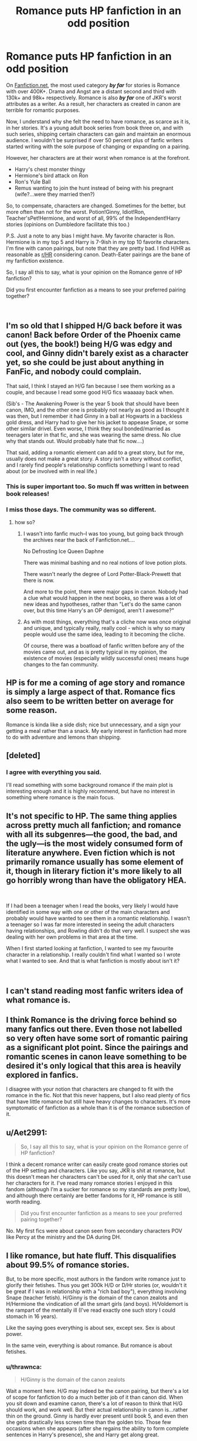#+TITLE: Romance puts HP fanfiction in an odd position

* Romance puts HP fanfiction in an odd position
:PROPERTIES:
:Score: 63
:DateUnix: 1544750775.0
:DateShort: 2018-Dec-14
:FlairText: Discussion
:END:
On [[https://Fanfiction.net][Fanfiction.net]], the most used category */by far/* for stories is Romance with over 400K+. Drama and Angst are a distant second and third with 130k+ and 98k+ respectively. Romance is also */by far/* one of JKR's worst attributes as a writer. As a result, her characters as created in canon are terrible for romantic purposes.

Now, I understand why she felt the need to have romance, as scarce as it is, in her stories. It's a young adult book series from book three on, and with such series, shipping certain characters can gain and maintain an enormous audience. I wouldn't be surprised if over 50 percent plus of fanfic writers started writing with the sole purpose of changing or expanding on a pairing.

However, her characters are at their worst when romance is at the forefront.

- Harry's chest monster thingy
- Hermione's bird attack on Ron
- Ron's Yule Ball
- Remus wanting to join the hunt instead of being with his pregnant (wife?...were they married then?)

So, to compensate, characters are changed. Sometimes for the better, but more often than not for the worst. Potion!Ginny, Idiot!Ron, Teacher'sPet!Hermione, and worst of all, 99% of the Independent!Harry stories (opinions on Dumbledore facilitate this too.)

P.S. Just a note to any bias I might have. My favorite character is Ron. Hermione is in my top 5 and Harry is 7-9ish in my top 10 favorite characters. I'm fine with canon pairings, but note that they are pretty bad. I find H/HR as reasonable as [[/r/HR][r/HR]] considering canon. Death-Eater pairings are the bane of my fanfiction existence.

So, I say all this to say, what is your opinion on the Romance genre of HP fanfiction?

Did you first encounter fanfiction as a means to see your preferred pairing together?

​


** I'm so old that I shipped H/G back before it was canon! Back before Order of the Phoenix came out (yes, the book!) being H/G was edgy and cool, and Ginny didn't barely exist as a character yet, so she could be just about anything in FanFic, and nobody could complain.

That said, I think I stayed an H/G fan because I see them working as a couple, and because I read some good H/G fics waaaaay back when.

(Sib's - The Awakening Power is the year 5 book that should have been canon, IMO, and the other one is probably not nearly as good as I thought it was then, but I remember it had Ginny in a ball at Hogwarts in a backless gold dress, and Harry had to give her his jacket to appease Snape, or some other similar drivel. Even worse, I think they soul bonded/married as teenagers later in that fic, and she was wearing the same dress. No clue why that stands out. Would probably hate that fic now....)

That said, adding a romantic element can add to a great story, but for me, usually does not make a great story. A story isn't a story without conflict, and I rarely find people's relationship conflicts something I want to read about (or be involved with in real life.)
:PROPERTIES:
:Score: 37
:DateUnix: 1544762113.0
:DateShort: 2018-Dec-14
:END:

*** This is super important too. So much ff was written in between book releases!
:PROPERTIES:
:Author: stealthxstar
:Score: 11
:DateUnix: 1544792676.0
:DateShort: 2018-Dec-14
:END:


*** I miss those days. The community was so different.
:PROPERTIES:
:Author: 360Saturn
:Score: 5
:DateUnix: 1544799614.0
:DateShort: 2018-Dec-14
:END:

**** how so?
:PROPERTIES:
:Author: elizabater
:Score: 1
:DateUnix: 1544828480.0
:DateShort: 2018-Dec-15
:END:

***** I wasn't into fanfic much--I was too young, but going back through the archives near the back of Fanfiction.net....

No Defrosting Ice Queen Daphne

There was minimal bashing and no real notions of love potion plots.

There wasn't nearly the degree of Lord Potter-Black-Prewett that there is now.

And more to the point, there were major gaps in canon. Nobody had a clue what would happen in the next books, so there was a lot of new ideas and hypotheses, rather than "Let's do the same canon over, but this time Harry's an OP demigod, aren't I awesome?"
:PROPERTIES:
:Author: CryptidGrimnoir
:Score: 7
:DateUnix: 1544830831.0
:DateShort: 2018-Dec-15
:END:


***** As with most things, everything that's a cliche now was once original and unique, and typically really, really cool - which is why so many people would use the same idea, leading to it becoming the cliche.

Of course, there was a boatload of fanfic written before any of the movies came out, and as is pretty typical in my opinion, the existence of movies (especially wildly successful ones) means huge changes to the fan community.
:PROPERTIES:
:Score: 1
:DateUnix: 1544918357.0
:DateShort: 2018-Dec-16
:END:


** HP is for me a coming of age story and romance is simply a large aspect of that. Romance fics also seem to be written better on average for some reason.

Romance is kinda like a side dish; nice but unnecessary, and a sign your getting a meal rather than a snack. My early interest in fanfiction had more to do with adventure and lemons than shipping.
:PROPERTIES:
:Author: Thsle
:Score: 22
:DateUnix: 1544769446.0
:DateShort: 2018-Dec-14
:END:


** [deleted]
:PROPERTIES:
:Score: 42
:DateUnix: 1544751967.0
:DateShort: 2018-Dec-14
:END:

*** I agree with everything you said.

I'll read something with some background romance if the main plot is interesting enough and it is highly recommend, but have no interest in something where romance is the main focus.
:PROPERTIES:
:Author: prism1234
:Score: 5
:DateUnix: 1544794361.0
:DateShort: 2018-Dec-14
:END:


** It's not specific to HP. The same thing applies across pretty much all fanfiction; and romance with all its subgenres---the good, the bad, and the ugly---is the most widely consumed form of literature anywhere. Even fiction which is not primarily romance usually has some element of it, though in literary fiction it's more likely to all go horribly wrong than have the obligatory HEA.

​

If I had been a teenager when I read the books, very likely I would have identified in some way with one or other of the main characters and probably would have wanted to see them in a romantic relationship. I wasn't a teenager so I was far more interested in seeing the adult characters having relationships, and Rowling didn't do that very well. I suspect she was dealing with her own problems in that area at the time.

When I first started looking at fanfiction, I wanted to see my favourite character in a relationship. I really couldn't find what I wanted so I wrote what I wanted to see. And that is what fanfiction is mostly about isn't it?

​
:PROPERTIES:
:Author: booksandpots
:Score: 10
:DateUnix: 1544783663.0
:DateShort: 2018-Dec-14
:END:


** I can't stand reading most fanfic writers idea of what romance is.
:PROPERTIES:
:Author: richardwhereat
:Score: 15
:DateUnix: 1544758378.0
:DateShort: 2018-Dec-14
:END:


** I think Romance is the driving force behind so many fanfics out there. Even those not labelled so very often have some sort of romantic pairing as a significant plot point. Since the pairings and romantic scenes in canon leave something to be desired it's only logical that this area is heavily explored in fanfics.

I disagree with your notion that characters are changed to fit with the romance in the fic. Not that this never happens, but I also read plenty of fics that have little romance but still have heavy changes to characters. It's more symptomatic of fanfiction as a whole than it is of the romance subsection of it.
:PROPERTIES:
:Author: MartDiamond
:Score: 7
:DateUnix: 1544776198.0
:DateShort: 2018-Dec-14
:END:


** u/Aet2991:
#+begin_quote
  So, I say all this to say, what is your opinion on the Romance genre of HP fanfiction?
#+end_quote

I think a decent romance writer can easily create good romance stories out of the HP setting and characters. Like you say, JKR is shit at romance, but this doesn't mean her characters can't be used for it, only that /she/ can't use her characters for it. I've read many romance stories I enjoyed in this fandom (although I'm a sucker for romance so my standards are pretty low), and although there certainly are better fandoms for it, HP romance is still worth reading.

#+begin_quote
  Did you first encounter fanfiction as a means to see your preferred pairing together?
#+end_quote

No. My first fics were about canon seen from secondary characters POV like Percy at the ministry and the DA during DH.
:PROPERTIES:
:Author: Aet2991
:Score: 7
:DateUnix: 1544792751.0
:DateShort: 2018-Dec-14
:END:


** I like romance, but hate fluff. This disqualifies about 99.5% of romance stories.

But, to be more specific, most authors in the fandom write romance just to glorify their fetishes. Thus you get 300k H/D or D/Hr stories (or, wouldn't it be great if I was in relationship with a "rich bad boy"), everything involving Snape (teacher fetish). H/Ginny is the domain of the canon zealots and H/Hermione the vindication of all the smart girls (and boys). H/Voldemort is the rampart of the mentally ill (I've read exactly one such story I could stomach in 16 years).

Like the saying goes everything is about sex, except sex. Sex is about power.

In the same vein, everything is about romance. But romance is about fetishes.
:PROPERTIES:
:Author: T0lias
:Score: 21
:DateUnix: 1544758608.0
:DateShort: 2018-Dec-14
:END:

*** u/thrawnca:
#+begin_quote
  H/Ginny is the domain of the canon zealots
#+end_quote

Wait a moment here. H/G may indeed be the canon pairing, but there's a lot of scope for fanfiction to do a much better job of it than canon did. When you sit down and examine canon, there's a lot of reason to think that H/G should work, and work well. But their actual relationship in canon is...rather thin on the ground. Ginny is hardly ever present until book 5, and even then she gets drastically less screen time than the golden trio. Those few occasions when she appears (after she regains the ability to form complete sentences in Harry's presence), she and Harry get along great.

All H/G really needs is for more Ginny to appear.
:PROPERTIES:
:Author: thrawnca
:Score: 24
:DateUnix: 1544765384.0
:DateShort: 2018-Dec-14
:END:

**** u/time-lord:
#+begin_quote
  Ginny is hardly ever present until book 5
#+end_quote

She might not be present, but she's actually mentioned quite a lot, always in Harry's peripheral, starting with book 1. Far more than someone like Luna, who appears out of nowhere.
:PROPERTIES:
:Author: time-lord
:Score: 6
:DateUnix: 1544795749.0
:DateShort: 2018-Dec-14
:END:

***** I'm not sure whether or not you're agreeing with me? If your point is that Harry/Ginny is more reasonable than Harry/Luna, then sure, I can see that.

On the whole, "frequently mentioned but rarely seen" seems to support my point that H/G is reasonable but needs Ginny to be more present.
:PROPERTIES:
:Author: thrawnca
:Score: 5
:DateUnix: 1544819151.0
:DateShort: 2018-Dec-14
:END:


**** I think the point T0lias is trying to make is that pure Harry/Ginny ships often stick very closely to canon. For example, you will have trouble finding one where Hermione isn't shipping with Ron (excluding Hermione bashing and Death Eater ships). There's the odd Lord Potter story, but far fewer than in other pairings.

Meanwhile you probably won't find many Harry/Pansy stories true to the canon spirt. To give you an example I have experienced with that ship, if there's even the possibility of Harry having more than one wife, he is expected to take it. I didn't get a single review suggesting that he should keep things monogamous in "Accidentally Married", which honestly surprised me.
:PROPERTIES:
:Author: Hellstrike
:Score: 6
:DateUnix: 1544771939.0
:DateShort: 2018-Dec-14
:END:


*** wait who's D in H/D
:PROPERTIES:
:Author: bash32
:Score: 1
:DateUnix: 1544810647.0
:DateShort: 2018-Dec-14
:END:

**** Draco
:PROPERTIES:
:Author: HalpMe100
:Score: 1
:DateUnix: 1544829876.0
:DateShort: 2018-Dec-15
:END:


** Just like every other category of fanfiction, you get about 10% good, 20% blah/okay, and 70% crap. I've seen good romance done, with canon personalities even, it (often) only takes minor tweaking to put two characters together and explore their relationship.
:PROPERTIES:
:Author: JustRuss79
:Score: 5
:DateUnix: 1544797720.0
:DateShort: 2018-Dec-14
:END:

*** Pretty sure it's higher than 70%. Sturgeon's Law predicts 90%, and I think it was originally devised for professionally published stuff.

There are over 800k Harry Potter stories just on FFN. If 10% were genuinely good, that's 80000 good stories, and I'm just not convinced that the number is that high. I think 1% is generous.
:PROPERTIES:
:Author: thrawnca
:Score: 2
:DateUnix: 1544965464.0
:DateShort: 2018-Dec-16
:END:

**** I was being too generous.
:PROPERTIES:
:Author: JustRuss79
:Score: 1
:DateUnix: 1545016411.0
:DateShort: 2018-Dec-17
:END:


** There's are three kinds of romances in my books (figuratively):

- Anything below 10k words. You know what you are getting into, most stories in that range are either very fluffy or humorous. Not a lot of literary value, but it will make you feel good.

- Longer stories with a romantic subplot. Those can add a lot of value since they show a different side of the protagonists and can be very useful to relax the pace. As long as the romance stays a subplot (but more prominent than in canon), those are very enjoyable.

- Longer stories focused on romance. There are a few good ones in this category, but most suck because they need a lot of fabricated drama to fill the pages and draw things out. Everything is often over the top, people swear undying love at age 13, get married at 14 and similar stuff.

I'm a fan of the first two categories, but while a story without romance feels shallow, just romance feels like nothing important is happening.
:PROPERTIES:
:Author: Hellstrike
:Score: 12
:DateUnix: 1544773154.0
:DateShort: 2018-Dec-14
:END:


** The main thing that bothers me is the unrealisticness of it. Yes I know it's fanfiction, but I would love to read a fic where an adult Harry meets someone and falls in love, because, let's be honest, how many of you married your grade-school sweetheart? Probably very few, yet most teenaged writers are making their characters have life long bonds at the age of 12 and 13. I can see a romance forming during their last year, or during their first few years out of school that makes more sense, because I think there are more highschool/college sweetheart marriages make more sense, like Lily and James in canon.
:PROPERTIES:
:Author: mannd1068
:Score: 3
:DateUnix: 1544799226.0
:DateShort: 2018-Dec-14
:END:

*** It's because above all else the romance genre is about wish fulfillment.
:PROPERTIES:
:Author: Hellothere_1
:Score: 6
:DateUnix: 1544802650.0
:DateShort: 2018-Dec-14
:END:


*** Well, how many kids survive what Harry and his friends go through? If I can swallow magical adventures in school, I can swallow marrying your teenage sweetheart as well - and the latter is not unheard of in the real world.
:PROPERTIES:
:Author: Starfox5
:Score: 5
:DateUnix: 1544808110.0
:DateShort: 2018-Dec-14
:END:


*** Unfortunately linkffn(Grow Young With Me) is incomplete, but there's enough to be worth a read.

The summary doesn't really do it justice imo; I think it's important to know that this is Harry x OC, where Harry is raising his three children after being widowed.
:PROPERTIES:
:Author: thrawnca
:Score: 1
:DateUnix: 1544965162.0
:DateShort: 2018-Dec-16
:END:

**** [[https://www.fanfiction.net/s/11111990/1/][*/Grow Young with Me/*]] by [[https://www.fanfiction.net/u/997444/Taliesin19][/Taliesin19/]]

#+begin_quote
  He always sat there, just staring out the window. The nameless man with sad eyes. He bothered no one, and no one bothered him. Until now, that is. Abigail Waters knew her curiosity would one day be the death of her...but not today. Today it would give her life instead.
#+end_quote

^{/Site/:} ^{fanfiction.net} ^{*|*} ^{/Category/:} ^{Harry} ^{Potter} ^{*|*} ^{/Rated/:} ^{Fiction} ^{T} ^{*|*} ^{/Chapters/:} ^{25} ^{*|*} ^{/Words/:} ^{198,673} ^{*|*} ^{/Reviews/:} ^{1,372} ^{*|*} ^{/Favs/:} ^{3,402} ^{*|*} ^{/Follows/:} ^{4,358} ^{*|*} ^{/Updated/:} ^{5/20} ^{*|*} ^{/Published/:} ^{3/14/2015} ^{*|*} ^{/id/:} ^{11111990} ^{*|*} ^{/Language/:} ^{English} ^{*|*} ^{/Genre/:} ^{Family/Romance} ^{*|*} ^{/Characters/:} ^{Harry} ^{P.,} ^{OC} ^{*|*} ^{/Download/:} ^{[[http://www.ff2ebook.com/old/ffn-bot/index.php?id=11111990&source=ff&filetype=epub][EPUB]]} ^{or} ^{[[http://www.ff2ebook.com/old/ffn-bot/index.php?id=11111990&source=ff&filetype=mobi][MOBI]]}

--------------

*FanfictionBot*^{2.0.0-beta} | [[https://github.com/tusing/reddit-ffn-bot/wiki/Usage][Usage]]
:PROPERTIES:
:Author: FanfictionBot
:Score: 1
:DateUnix: 1544965211.0
:DateShort: 2018-Dec-16
:END:


** I think it would be strange if romance never come up, it's a part of coming of age story. But I am glad it's not playing a bigger part, I don't think there is much more place for it.

Why do you think characters are terrible for romance? They are pretty normal people. I think it's rather realistic that people's flaws come out romantic context, I see it all the time in rl. The feelings are high, a lot is at stake, stress and pressure makes people crack. Books are about teenagers at war, who would expect them to be mature?

I think JK does a better job in the books than 99.9% of fanfic writers at it. Most people just take the setting and basic outline of the characters and use them to play out their fantasies.
:PROPERTIES:
:Author: pdv190
:Score: 8
:DateUnix: 1544763665.0
:DateShort: 2018-Dec-14
:END:

*** Eh, if Rowling was writing anything close to reality, the monster would not be in his chest but lower. And as BWL and later on Chosen One, he'd be drowning in girls throwing themselves at him. It doesn't really fit the narrative theme, but that's what would happen to someone just one step short of Jesus in a school with basically no adult supervision.

Wish fulfillment in fanfics isn't great, but most are still an improvement over canon because at least the characters don't feel like monks. Of course, I could do without declarations of undying love at 13, but that's still better than pretending that underage sex doesn't exist.
:PROPERTIES:
:Author: Hellstrike
:Score: 7
:DateUnix: 1544772228.0
:DateShort: 2018-Dec-14
:END:

**** Oh, yes. I loathe it when British kids act as if they were the ideal of the Puritan Bible Belt, chaste until marriage (which, of course, happens during school anyway...)
:PROPERTIES:
:Author: Starfox5
:Score: 5
:DateUnix: 1544790155.0
:DateShort: 2018-Dec-14
:END:


**** For JKR herself, I suspect it's because she started out writing for middle grades and wanted to keep it PG. And to some extent, she did seem to want to uphold culturally Christian ideals.

When fanfics go that route, though, I have to wonder if it's partially because a lot of fanfic authors are American, and Americans (and American laws in some states) are skittish about underage sex.
:PROPERTIES:
:Author: TheWhiteSquirrel
:Score: 3
:DateUnix: 1544814296.0
:DateShort: 2018-Dec-14
:END:


**** I dunno, I am glad we have been spared reading about teenage sex.

Harry has at least two fan girls. But the celebrity worship wears off in close quarters and he also had a lot of negative publicity. And how many women do you think Jesus had?

Howarts doesn't overseers. They have portraits, and basically invisible elves who I am sure report straight to teachers. Also magic. There could be a taboo of sort on the grounds, when something frisky happens Filch has an alarm go off or smth.
:PROPERTIES:
:Author: pdv190
:Score: 3
:DateUnix: 1544799536.0
:DateShort: 2018-Dec-14
:END:

***** u/Deathcrow:
#+begin_quote
  And how many women do you think Jesus had?
#+end_quote

Probably a lot. Gurus/"Prophets" often take advantage of the impressionable (often quite young) women around them.
:PROPERTIES:
:Author: Deathcrow
:Score: 4
:DateUnix: 1544800774.0
:DateShort: 2018-Dec-14
:END:

****** That's an off topic, but if you assume he was a real person then you are probably right. But if we take Jesus for what he was meant to symbolize, then he should have been celibate, being unmarried and not a sinner.
:PROPERTIES:
:Author: pdv190
:Score: -1
:DateUnix: 1544805364.0
:DateShort: 2018-Dec-14
:END:

******* Isn't there some evidence that he was married to one of his female followers?
:PROPERTIES:
:Author: Hellstrike
:Score: 2
:DateUnix: 1544813042.0
:DateShort: 2018-Dec-14
:END:


***** Obviously, I am not asking for explicit stuff, but there is a lot of room between "People /snog/ their girlfriends in broom closets" and porn, even in the age group books 4-7 were intended for. Pretending it does not exist takes away some realism and credibility. Hell, use the "fade to black" technique once the clothes come off, but depicting the Hogwarts students as ideals of the "puritan bible belt" (thanks Starfox) does them a great injustice.

#+begin_quote
  basically invisible elves who I am sure report straight to teachers. Also magic. There could be a taboo of sort on the grounds, when something frisky happens Filch has an alarm go off or smth.
#+end_quote

That is just your assumption. And a rather questionable one since there is a need for prefects to patrol the castle. Of course House Elves would be able to go full Gestapo on the castle, but no one ever thinks of using them to their full capabilities.

#+begin_quote
  And how many women do you think Jesus had?
#+end_quote

I am not going to discuss religion in [[/r/HPfanfiction]] .
:PROPERTIES:
:Author: Hellstrike
:Score: 3
:DateUnix: 1544801227.0
:DateShort: 2018-Dec-14
:END:

****** I was not saying that house elves follow people around, just pointing out that that there is more supervision and ways to supervise in Hogwarts than any other school.

"I am not asking for explicit stuff" Then I don't really see your point. There are lot's of allusions to the sexual stuff in the books. They are less explicit than "clothes comes off", but one can reasonably assume it's more than snogging if desired.

And I wasn't inviting you to discuss religion, just thought your analogy was rather strange.
:PROPERTIES:
:Author: pdv190
:Score: 6
:DateUnix: 1544804963.0
:DateShort: 2018-Dec-14
:END:

******* Because it makes the relationships feel more realistic and believable instead of everyone acting like snogging is all you can do. It adds immersion and depth to interpersonal relationships without sacrificing much.

Hogwarts would also be a haven for casual sex, something completely ignored by the books.
:PROPERTIES:
:Author: Hellstrike
:Score: 6
:DateUnix: 1544806543.0
:DateShort: 2018-Dec-14
:END:

******** Quote from the book: "But I must say, Ginevra's dress is far too low cut." Ginny glanced around, grinning, winked at Harry, then quickly faced the front again. Harry's mind wandered a long way from the marquee, back to the afternoons spent alone with Ginny in lonely parts of the school grounds."

Is that not enough? There are other hints. I think it's enough and I am honestly glad JK didn't write about Hogwarts, the casual sex heaven.

Also plenty people didn't have sex at school, Harry whom we follow around can be one of them. Maybe he is just not a casual sex guy, just like Jesus.
:PROPERTIES:
:Author: pdv190
:Score: 1
:DateUnix: 1544807496.0
:DateShort: 2018-Dec-14
:END:

********* Wow, one lewd thought, that's almost what a regular person is like... ^{^{/S}}

Seriously, they aren't even dating at that point, so counting it as part of the romantic arc stretches it rather thin.

I wouldn't have minded mentions of casual sex, even if they were just vague (eg An hour later, when Angelina returned to the common room walking oddly, Hermione was still not done correcting Harry's essey and he realised that it would probably be faster to start anew).
:PROPERTIES:
:Author: Hellstrike
:Score: 3
:DateUnix: 1544809228.0
:DateShort: 2018-Dec-14
:END:

********** It's from DH, after they broke up already. And that's not a single thought, it's a thought that was shown to the readers for a reason. And you know being subtle, instead of "walking oddly" lol. I am really glad Rowling didn't write that, honestly. Yuck.
:PROPERTIES:
:Author: pdv190
:Score: 7
:DateUnix: 1544812979.0
:DateShort: 2018-Dec-14
:END:

*********** u/Hellstrike:
#+begin_quote
  And you know being subtle, instead of "walking oddly" lol. I really glad Rowling didn't write that, honestly. Yuck.
#+end_quote

I certainly hope that someone publishing a book would take more effort than me when I'm waiting at the checkout of a supermarket.
:PROPERTIES:
:Author: Hellstrike
:Score: 3
:DateUnix: 1544813272.0
:DateShort: 2018-Dec-14
:END:

************ +I see you've never heard of 50 shades.+ You are arguing for more explicit stuff in the books, I thought it was an example of what you wanted.
:PROPERTIES:
:Author: pdv190
:Score: 4
:DateUnix: 1544813912.0
:DateShort: 2018-Dec-14
:END:

************* The general direction yes, that particular example no.
:PROPERTIES:
:Author: Hellstrike
:Score: 1
:DateUnix: 1544814364.0
:DateShort: 2018-Dec-14
:END:


** This shouldn't come as a surprise. Most fanfiction is written by women. Women like to read about Romance/Drama/Angst.

Romance is the biggest genre in literature.
:PROPERTIES:
:Author: HalpMe100
:Score: 4
:DateUnix: 1544794027.0
:DateShort: 2018-Dec-14
:END:

*** Could you generalize a little less please? i am female and pretty much hate romance and angst.

edit: for real, its like when i enter a book store and immediately know i will ignore the shelf with so called womens fiction. And pretty much all of my female friends share my opinion...
:PROPERTIES:
:Author: natus92
:Score: 5
:DateUnix: 1544802240.0
:DateShort: 2018-Dec-14
:END:

**** As as of 2017 it's tied for 2nd place with Suspense/Thrillers (Drama and Angst) as most books sold within that year. The only thing above those two genres is General Fiction. So, children's books and YA novels probably falls into this category (especially considering all of these YA novels keep geeting grenlit into movies and tv series).

In any case, I've never said anything was wrong with romance novels. Just like every other genre there's hit or misses. Just due to the amount of it being written in fanfiction you're far more likely to encounter misses. Or catnip. Depends on what your preference is and how much you're willing to let slide.
:PROPERTIES:
:Author: HalpMe100
:Score: 1
:DateUnix: 1544831234.0
:DateShort: 2018-Dec-15
:END:

***** I didnt deny that romance is a pretty popular genre and also didnt claim that romance is inherently inferior, I just disliked your generalisation.
:PROPERTIES:
:Author: natus92
:Score: 1
:DateUnix: 1544832179.0
:DateShort: 2018-Dec-15
:END:

****** It's not so much generalization as it is a proven statistical fact. Didn't even say all. I said most.

The most recent statistic I was able to view (2013) it had the majority of romance readers being married (59%) and 84% being female and 16% being male. That would constitute most, given the context.

I also happen to be in the latter category (Most assuredly not married though). I read romance occasionally because I know it's a fantasy. It's not real or conducive to an actual functional relationship, but it's a nice daydream.
:PROPERTIES:
:Author: HalpMe100
:Score: 1
:DateUnix: 1544833423.0
:DateShort: 2018-Dec-15
:END:

******* lets say its a tendency. you said women like romance, not most women like romance. although i guess that can be interpreted as there are women who like romance.
:PROPERTIES:
:Author: natus92
:Score: 0
:DateUnix: 1544834525.0
:DateShort: 2018-Dec-15
:END:

******** I mean, if that helps you sure.
:PROPERTIES:
:Author: HalpMe100
:Score: 2
:DateUnix: 1544836679.0
:DateShort: 2018-Dec-15
:END:


** I like them, and usually I read romance because that's what my friends usually recommend. If there's some mystery-plot, even better, its good mix.
:PROPERTIES:
:Author: worst_hero
:Score: 2
:DateUnix: 1544785623.0
:DateShort: 2018-Dec-14
:END:


** Isn't that exactly the strength of, and a reason behind the popularity of, fanfiction? Plugging the gaps, so to speak.
:PROPERTIES:
:Author: 360Saturn
:Score: 2
:DateUnix: 1544799563.0
:DateShort: 2018-Dec-14
:END:


** I don't agree with some of your statements, so I need to address them first.

#+begin_quote
  However, her characters are at their worst when romance is at the forefront.

  Harry's chest monster thingy

  Hermione's bird attack on Ron

  Ron's Yule Ball

  Remus wanting to join the hunt instead of being with his pregnant (wife?...were they married then?)
#+end_quote

Do any of these examples really count as romance? Maybe we work under different definitions of the word, but IMHO Rowlings attempts at romance are bad because she doesn't bother to write the actual romance: The things you listed are just the climaxes of what could be a romantic subplot, but without the actual romance leading up to them having been written. I have a hard time to qualify them as romance (though I admit that I don't know how else to describe them... it's just bad). They feel like very generic token gestures.

#+begin_quote
  So, to compensate, characters are changed.
#+end_quote

How is that in any way particular to romance? Characters are warped and changed in all genres of fanfiction. I would disagree with the idea that romance fics have a higher propensity towards changing characters.

#+begin_quote
  99% of the Independent!Harry stories (opinions on Dumbledore facilitate this too.)
#+end_quote

This doesn't mesh with my experience with indie!Harry fics at all. They are usually written as power fantasies by boys/men and any women Harry *conquers* along the way are mostly window dressing.

I would really like to see an example of a indie!Harry fic that you would classify as a romance?

I'd almost go as far as to say that the concepts are fundamentally incompatible. Independence doesn't mesh well with romance (committed relationships means giving up independence). Connecting this to the previous point I addressed: Independent Harry isn't changed towards independence in order to facilitate romance.

#+begin_quote
  P.S. Just a note to any bias I might have. My favorite character is Ron
#+end_quote

Oh god... I'm not surprised then that our thinking seems so diametrically opposed.

#+begin_quote
  Hermione is in my top 5 and Harry is 7-9ish in my top 10 favorite characters.
#+end_quote

Staggering. I have a hard time coming up with 7 characters that I *really* like. Most of everyone else I have some kind of reservations about or they have very minor roles that I couldn't say one way or another.

#+begin_quote
  So, I say all this to say, what is your opinion on the Romance genre of HP fanfiction?
#+end_quote

Well... I don't have much of an opinion about a very mainstream genre of literature. I also don't find the quantity of romance fics very surprising for the following reasons (some of which you touched on):

(a) HP fanfiction has a large percentage of female readers and authors. Girls like romance.

(b) Most of the movie actors are conventionally attractive

(c) Rowling's romance writing was either bad or nonexisting. Writing better romance (or any romance at all, I still believe that the HP novels don't really have any romance) is a way to cope and alleviate frustration.

(d) The canon pairings are bad conceptually (distinct point from the previous one)

(e) Porn with plot; 50 shades of gray; erotica
:PROPERTIES:
:Author: Deathcrow
:Score: 3
:DateUnix: 1544799186.0
:DateShort: 2018-Dec-14
:END:

*** u/deleted:
#+begin_quote
  Do any of these examples really count as romance? Maybe we work under different definitions of the word
#+end_quote

The examples I listed aren't examples of romance per se. They're more so actions that the characters do that are fueled by their canon pairing counterpart, and they rarely ever come out good.

#+begin_quote
  This doesn't mesh with my experience with indie!Harry fics at all. They are usually written as power fantasies by boys/men and any women Harry *conquers* along the way are mostly window dressing.
#+end_quote

Point. To be honest, Harry is changed so much in fanfiction that it was hard for me to give a certain caricature of his.

#+begin_quote
  How is that in any way particular to romance? Characters are warped and changed in all genres of fanfiction. I would disagree with the idea that romance fics have a higher propensity towards changing characters.
#+end_quote

I would disagree with your disagreement. I do agree that characters are changed in other genres. I just find that making a powerful adventure trio or a post war angst trio is just much easier for me to read personally than a romantic one. They're examples of power and angst in the books that fanfic authors can write that I could read and still identify with the canon characters. Even if they make them stronger or put the angst up to 11. Romance was just so bad in canon that the characters would need an overhaul of the canon personalities more than other genres.

​

​
:PROPERTIES:
:Score: 3
:DateUnix: 1544801191.0
:DateShort: 2018-Dec-14
:END:

**** u/Deathcrow:
#+begin_quote
  I just find that making a powerful adventure trio or a post war angst trio is just much easier for me to read personally than a romantic one. They're examples of power and angst in the books that fanfic authors can write that I could read and still identify with the canon characters.
#+end_quote

I hope you do realize that your argument from personal incredulity doesn't really count. I'm not big into romance myself and also can better relate to characters in stories that focus less on the romantic, but that's hardly relevant.

#+begin_quote
  Even if they make them stronger or put the angst up to 11. Romance was just so bad in canon that the characters would need an overhaul of the canon personalities more than other genres.
#+end_quote

Okay. I think we can find some common ground. As [[/u/Hellstrike]] has pointed out elsewhere in this thread: The characters in canon act like monks. So yes, if you want to write any kind of romance you first have to turn them from asexual robots into human beings. This 'baseline' change is unavoidable and has to be done for all romance fics.

I don't find this to be a very big change or one that is in any way hard to swallow.

In other fanfic "genres" we have changes like...

Indie!Harry: Hermione and Ron have been stealing Harry's money and just pretending to be friends with him. Harry swears revenge and also embarrasses an incompetent Dumbledore in a verbal sparring match, monologueing his opposition into submission.

or

Dark!Harry: Harry who is "Dumbledore's man" in canon, decides to instead torture, murder and kill innocent people, because he's edgy now.

in comparison to

Romance: Harry has a crush on Daphne Greengrass in 6th year because she's hot.

Even something really far out there like Dramione isn't as ridiculous as some of the other stuff that exists outside of romance fics. But maybe I just grant romance a lot of leeway because canon and lots of people think Romione makes sense in character.

I mean if you really strongly desire entirely canon compliant characters, then there's lots of fics for that out there, but I don't see how that has anything to do with romance. There's so many canon compliant H/G and R/H romance fics!
:PROPERTIES:
:Author: Deathcrow
:Score: 2
:DateUnix: 1544802209.0
:DateShort: 2018-Dec-14
:END:


*** I agree with this so much. Succinct and comprehensive.
:PROPERTIES:
:Author: 360Saturn
:Score: 1
:DateUnix: 1544799788.0
:DateShort: 2018-Dec-14
:END:


** I actively avoid romance in both commercial fiction and fan fiction.

While romance ~can~ add to a story, it often doesn't.

I read fanfiction because I like to see the many plot holes JKR left be filled, and to see a few characters well and truly get what they have coming to them. Dumbledore is a pet peeve of mine, and I enjoy stories that expose him and the rest of the teachers for the incompetent if not actually malicious people they are (at least as written by JKR).
:PROPERTIES:
:Author: richardjreidii
:Score: 2
:DateUnix: 1544761520.0
:DateShort: 2018-Dec-14
:END:

*** The thing with all stories when kids need to save the world is, that either there can't be adults around or you have to sell the point that they have something bigger to do, like bigger world saving or world saving that seems so much bigger and nobody could have guessed how important the other quest would be
:PROPERTIES:
:Author: Schak_Raven
:Score: 6
:DateUnix: 1544798370.0
:DateShort: 2018-Dec-14
:END:


** Harry should have ended up with Hermione period
:PROPERTIES:
:Author: bash32
:Score: 1
:DateUnix: 1544810540.0
:DateShort: 2018-Dec-14
:END:

*** I won't say that you're necessarily wrong, but I'll qualify: Harry possibly could have ended up with Hermione if he were a bit more inclined to study and work hard, a bit more sensitive to her individual struggles and concerned about helping her through them. And those would be good things for him to do, so in that sense I can agree that he "should have" ended up with Hermione.

As actually depicted in canon, though, they wouldn't easily make each other happy. Harry tends to brood, and Hermione is /really bad/ at drawing him out and helping him talk about his feelings. Hermione worries about grades and rules and systematic injustice, and Harry is not very sympathetic. They work and fight together and deeply respect each other, but they don't often laugh together.
:PROPERTIES:
:Author: thrawnca
:Score: 1
:DateUnix: 1545017196.0
:DateShort: 2018-Dec-17
:END:


** Actually, I'm pretty sure that the first fanfic I ever read, in any fandom, was Harry Potter and the Methods of Rationality, which is not a romance fic at all. (There are suggestions of possible future H/Hr, but Harry is self aware enough to know that it makes no sense for prepubescent 11 year olds to talk about falling in love, since they don't have the hormones for it.)
:PROPERTIES:
:Author: thrawnca
:Score: 1
:DateUnix: 1544965827.0
:DateShort: 2018-Dec-16
:END:


** I don't get how (Mo-)Ron can be a favourite - but then again I am a bastard who only really likes 1 character in HP: Sirius Black! The guy who had his life fucked up by just about everybody and then died much too early (he should have taken Harry and run - without any trial records he can probably request asylum in the US in Canada etc. - hell, with the Black fortune a new identity is not out of the question!)

​

As for romance, the canon ones are all fucked up IMHO! Hell, even Rowling admits that Hermione/Ron was wish-fulfillment instead of realistic! Harry/Ginny was out of left field! Seriously Ginny is such a non-entity in the books! What do we know about her? She's sassy, she likes curses and that she can fly a broom well! Otherwise we know nothing about Ginny! We know more about Draco Malfoy, Neville etc.!

Tonks/Remus was also bad (seriously, someone who always runs when the going gets tough and is a professional victim ("Oh, woe is me!" - Seriously, grow up Remus! Frankly if you can't hold a job as a wizard, how about going muggle (you can for example restore old furniture with magic or smuggle stuff - one enlarged suitcase and apparition is all it takes to smuggle a lot of merchandise (even if its illegal stuff like drugs, guns etc.)) is not father material IMHO! Yes Remus had a bad life, but that is no excuse! Hell, I just showed you two options he could have led a good life - despite his furry little problem!)

Same for Fleur/Bill! I mean we are talking about a guy who probably isn't home much (digging in Egypt etc.) and who is either unable or unwilling to stop his family's bullying of his bride to be! Seriously, I'd rip my parents a new one (same for my sister!) if she did this to a girlfriend of mine (note: I will probably never get married, but for me a long term GF is as close as marriage - just without the legal BS, without paying the marriage premium for a reception, a priest, clothes I will only wear once, cake etc.!)! If they don't stop? You bet that the wedding would be held in France (at the Delacour Estate!) and nobody from my family would be invited!

Draco/Astoria? Damned, why would anybody fall for this terrorist thug? I don't get it!

​

ps: What do I like? Uncommon pairings for the most part - and Harry/Hermione (but only if it is well done! Hermione is not turned into a walking encyclopedia and Harry is not a whipped little boy that can't do shit without Hermione!) - mostly Harry/Tonks or Fleur!
:PROPERTIES:
:Author: Laxian
:Score: -2
:DateUnix: 1544803038.0
:DateShort: 2018-Dec-14
:END:

*** u/Englishhedgehog13:
#+begin_quote
  (Mo-)Ron
#+end_quote

Are you 5?
:PROPERTIES:
:Author: Englishhedgehog13
:Score: 7
:DateUnix: 1544808982.0
:DateShort: 2018-Dec-14
:END:

**** Yeah I didn't know people still used these shit nicknames.
:PROPERTIES:
:Author: Threedom_isnt_3
:Score: 3
:DateUnix: 1544810704.0
:DateShort: 2018-Dec-14
:END:


*** u/Deathcrow:
#+begin_quote
  "Oh, woe is me!" - Seriously, grow up Remus! Frankly if you can't hold a job as a wizard, how about going muggle
#+end_quote

Eh, I can sort of understand the depression and sympathize, but the fact of the matter is that Lupin is just not a very good person. There are alcoholics who manage to clean up their act for one weekend in the month to see their kids. Not once does Lupin visit Harry, tell him about his parents or sends him a birthday present. What a piece of shit! Oh and don't forget about becoming the kids teacher and again being too much of a coward to say something.
:PROPERTIES:
:Author: Deathcrow
:Score: 2
:DateUnix: 1544809535.0
:DateShort: 2018-Dec-14
:END:

**** Remus did some pretty shitty things. Turning into an uncontrollable rage monster once a month and being able to infect and kill everyone around him including kids might have made him even worse, in terms of interpersonal decisons. He had people to help with his problem, then in 1 night everyone he loved or could rely on was dead or someone he couldn't trust.

Now, without those people. What is Remus going to do? He can't get hired. He can't exactly go into the muggle world as he'd have no idea what he was doing (90% of wizards and witches don't know what they are doing. This is why oblivatiors are a thing). He had no idea where his honorary godson is( 4 people knew. Dumbledore, Hagrid, Figg, McGonagall), and I doubt he'd be in any state of mind to take care of him, especially since he can't even afford wolfsbane, clean clothing, or shelter.

As for him being too much of a coward. I'd say he was more passive than anything, but in that instance he was a coward. I mean, why wouldn't Harry know about his parents? He went to his relatives right? Best not drag up terrible memories. But then you'd have to include Dumbledore, McGongall, Flitwick, Snape, Moody, thier auror colleagues and everyone who was a teacher at hogwarts at the time. That's where the list ends, because everyone else of thier generation was either not close with them, dead, or a death eater. So who was Harry going to ask when Harry's restricted to Hogwarts, then his house for 90% of the series? He did indeed have Siruis for that tho.
:PROPERTIES:
:Author: HalpMe100
:Score: 1
:DateUnix: 1544832811.0
:DateShort: 2018-Dec-15
:END:


*** u/thrawnca:
#+begin_quote
  Seriously Ginny is such a non-entity in the books!
#+end_quote

This is, I agree, the biggest obstacle to Harry/Ginny. But it's also the easiest obstacle for fanfic to overcome.

#+begin_quote
  What do we know about her? She's sassy, she likes curses and that she can fly a broom well!
#+end_quote

Sounds like a good fit for Harry :). Especially since her signature curse is more about humiliating and disabling than actually injuring. Don't forget, Harry donated a thousand galleons to make sure that the country would have plenty of jokes. (Yes, the twins later considered him an investor, but that wasn't his original intent.)
:PROPERTIES:
:Author: thrawnca
:Score: 1
:DateUnix: 1545017580.0
:DateShort: 2018-Dec-17
:END:
